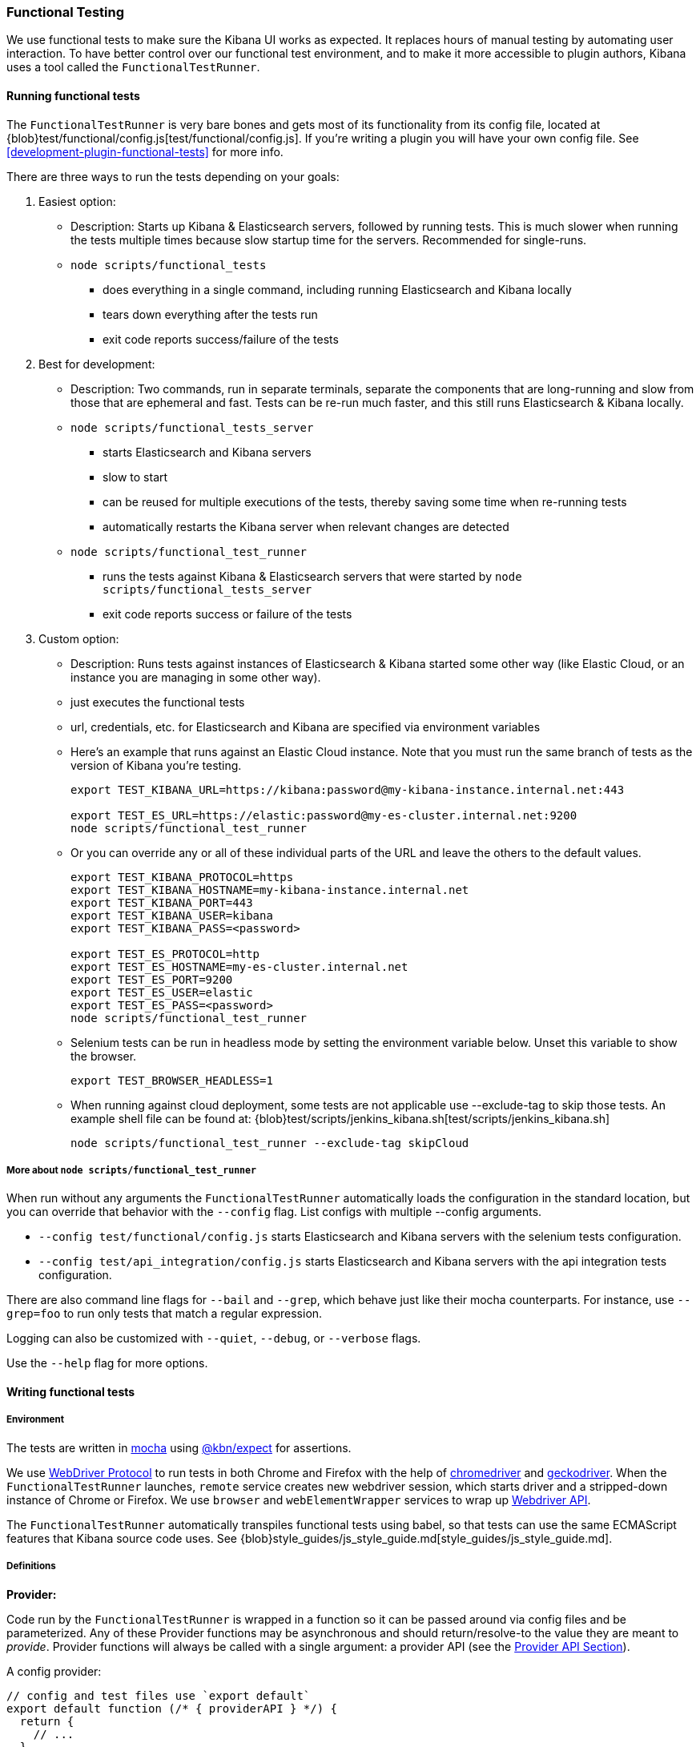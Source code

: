 [[development-functional-tests]]
=== Functional Testing

We use functional tests to make sure the Kibana UI works as expected. It replaces hours of manual testing by automating user interaction. To have better control over our functional test environment, and to make it more accessible to plugin authors, Kibana uses a tool called the `FunctionalTestRunner`.

[float]
==== Running functional tests

The `FunctionalTestRunner` is very bare bones and gets most of its functionality from its config file, located at {blob}test/functional/config.js[test/functional/config.js]. If you’re writing a plugin you will have your own config file. See <<development-plugin-functional-tests>> for more info.

There are three ways to run the tests depending on your goals:

1. Easiest option:
** Description: Starts up Kibana & Elasticsearch servers, followed by running tests. This is much slower when running the tests multiple times because slow startup time for the servers. Recommended for single-runs.
** `node scripts/functional_tests`
*** does everything in a single command, including running Elasticsearch and Kibana locally
*** tears down everything after the tests run
*** exit code reports success/failure of the tests

2. Best for development:
** Description: Two commands, run in separate terminals, separate the components that are long-running and slow from those that are ephemeral and fast. Tests can be re-run much faster, and this still runs Elasticsearch & Kibana locally.
** `node scripts/functional_tests_server`
*** starts Elasticsearch and Kibana servers
*** slow to start
*** can be reused for multiple executions of the tests, thereby saving some time when re-running tests
*** automatically restarts the Kibana server when relevant changes are detected
** `node scripts/functional_test_runner`
*** runs the tests against Kibana & Elasticsearch servers that were started by `node scripts/functional_tests_server`
*** exit code reports success or failure of the tests

3. Custom option:
** Description: Runs tests against instances of Elasticsearch & Kibana started some other way (like Elastic Cloud, or an instance you are managing in some other way).
** just executes the functional tests
** url, credentials, etc. for Elasticsearch and Kibana are specified via environment variables
** Here's an example that runs against an Elastic Cloud instance. Note that you must run the same branch of tests as the version of Kibana you're testing.
+
["source","shell"]
----------
export TEST_KIBANA_URL=https://kibana:password@my-kibana-instance.internal.net:443

export TEST_ES_URL=https://elastic:password@my-es-cluster.internal.net:9200
node scripts/functional_test_runner
----------


** Or you can override any or all of these individual parts of the URL and leave the others to the default values.
+
["source","shell"]
----------
export TEST_KIBANA_PROTOCOL=https
export TEST_KIBANA_HOSTNAME=my-kibana-instance.internal.net
export TEST_KIBANA_PORT=443
export TEST_KIBANA_USER=kibana
export TEST_KIBANA_PASS=<password>

export TEST_ES_PROTOCOL=http
export TEST_ES_HOSTNAME=my-es-cluster.internal.net
export TEST_ES_PORT=9200
export TEST_ES_USER=elastic
export TEST_ES_PASS=<password>
node scripts/functional_test_runner
----------

** Selenium tests can be run in headless mode by setting the environment variable below.  Unset this variable to show the browser.
+
["source", "shell"]
----------
export TEST_BROWSER_HEADLESS=1
----------

** When running against cloud deployment, some tests are not applicable use --exclude-tag to skip those tests.  An example shell file can be found at:  {blob}test/scripts/jenkins_kibana.sh[test/scripts/jenkins_kibana.sh]
+
["source", "shell"]
----------
node scripts/functional_test_runner --exclude-tag skipCloud
----------

[float]
===== More about `node scripts/functional_test_runner`

When run without any arguments the `FunctionalTestRunner` automatically loads the configuration in the standard location, but you can override that behavior with the `--config` flag. List configs with multiple --config arguments.

* `--config test/functional/config.js` starts Elasticsearch and Kibana servers with the selenium tests configuration.
* `--config test/api_integration/config.js` starts Elasticsearch and Kibana servers with the api integration tests configuration.

There are also command line flags for `--bail` and `--grep`, which behave just like their mocha counterparts. For instance, use `--grep=foo` to run only tests that match a regular expression.

Logging can also be customized with `--quiet`, `--debug`, or `--verbose` flags.

Use the `--help` flag for more options.


[float]
==== Writing functional tests

[float]
===== Environment

The tests are written in https://mochajs.org[mocha] using https://github.com/elastic/kibana/tree/master/packages/kbn-expect[@kbn/expect] for assertions.

We use https://www.w3.org/TR/webdriver1/[WebDriver Protocol] to run tests in both Chrome and Firefox with the help of https://sites.google.com/a/chromium.org/chromedriver/[chromedriver] and https://firefox-source-docs.mozilla.org/testing/geckodriver/[geckodriver]. When the `FunctionalTestRunner` launches, `remote` service creates new webdriver session, which starts driver and a stripped-down instance of Chrome or Firefox. We use `browser` and `webElementWrapper` services to wrap up https://seleniumhq.github.io/selenium/docs/api/javascript/module/selenium-webdriver/[Webdriver API].

The `FunctionalTestRunner` automatically transpiles functional tests using babel, so that tests can use the same ECMAScript features that Kibana source code uses. See {blob}style_guides/js_style_guide.md[style_guides/js_style_guide.md].

[float]
===== Definitions

**Provider:**

Code run by the `FunctionalTestRunner` is wrapped in a function so it can be passed around via config files and be parameterized. Any of these Provider functions may be asynchronous and should return/resolve-to the value they are meant to _provide_. Provider functions will always be called with a single argument: a provider API (see the <<functional_test_runner_provider_api,Provider API Section>>).

A config provider:

["source","js"]
-----------
// config and test files use `export default`
export default function (/* { providerAPI } */) {
  return {
    // ...
  }
}
-----------

**Services**:::
Services are named singleton values produced by a Service Provider. Tests and other services can retrieve service instances by asking for them by name. All functionality except the mocha API is exposed via services.\

**Page objects**:::
Page objects are a special type of service that encapsulate behaviors common to a particular page or plugin. When you write your own plugin, you’ll likely want to add a page object (or several) that describes the common interactions your tests need to execute.

**Test Files**:::
The `FunctionalTestRunner`'s primary purpose is to execute test files. These files export a Test Provider that is called with a Provider API but is not expected to return a value. Instead Test Providers define a suite using https://mochajs.org/#bdd[mocha's BDD interface].

**Test Suite**:::
A test suite is a collection of tests defined by calling `describe()`, and then populated with tests and setup/teardown hooks by calling `it()`, `before()`, `beforeEach()`, etc. Every test file must define only one top level test suite, and test suites can have as many nested test suites as they like.

[float]
===== Anatomy of a test file

The annotated example file below shows the basic structure every test suite uses. It starts by importing https://github.com/elastic/kibana/tree/master/packages/kbn-expect[`@kbn/expect`] and defining its default export: an anonymous Test Provider. The test provider then destructures the Provider API for the `getService()` and `getPageObjects()` functions. It uses these functions to collect the dependencies of this suite. The rest of the test file will look pretty normal to mocha.js users. `describe()`, `it()`, `before()` and the lot are used to define suites that happen to automate a browser via services and objects of type `PageObject`.

["source","js"]
----
import expect from '@kbn/expect';
// test files must `export default` a function that defines a test suite
export default function ({ getService, getPageObject }) {

  // most test files will start off by loading some services
  const retry = getService('retry');
  const testSubjects = getService('testSubjects');
  const esArchiver = getService('esArchiver');

  // for historical reasons, PageObjects are loaded in a single API call
  // and returned on an object with a key/value for each requested PageObject
  const PageObjects = getPageObjects(['common', 'visualize']);

  // every file must define a top-level suite before defining hooks/tests
  describe('My Test Suite', () => {

    // most suites start with a before hook that navigates to a specific
    // app/page and restores some archives into elasticsearch with esArchiver
    before(async () => {
      await Promise.all([
        // start with an empty .kibana index
        esArchiver.load('empty_kibana'),
        // load some basic log data only if the index doesn't exist
        esArchiver.loadIfNeeded('makelogs')
      ]);
      // go to the page described by `apps.visualize` in the config
      await PageObjects.common.navigateTo('visualize');
    });

    // right after the before() hook definition, add the teardown steps
    // that will tidy up elasticsearch for other test suites
    after(async () => {
      // we unload the empty_kibana archive but not the makelogs
      // archive because we don't make any changes to it, and subsequent
      // suites could use it if they call `.loadIfNeeded()`.
      await esArchiver.unload('empty_kibana');
    });

    // This series of tests illustrate how tests generally verify
    // one step of a larger process and then move on to the next in
    // a new test, each step building on top of the previous
    it('Vis Listing Page is empty');
    it('Create a new vis');
    it('Shows new vis in listing page');
    it('Opens the saved vis');
    it('Respects time filter changes');
    it(...
  });

}
----

[float]
[[functional_test_runner_provider_api]]
==== Provider API

The first and only argument to all providers is a Provider API Object. This object can be used to load service/page objects and config/test files.

Within config files the API has the following properties

[horizontal]
`log`::: An instance of the {blob}src/utils/tooling_log/tooling_log.js[`ToolingLog`] that is ready for use
`readConfigFile(path)`::: Returns a promise that will resolve to a Config instance that provides the values from the config file at `path`

Within service and PageObject Providers the API is:

[horizontal]
`getService(name)`::: Load and return the singleton instance of a service by name
`getPageObjects(names)`::: Load the singleton instances of `PageObject`s and collect them on an object where each name is the key to the singleton instance of that PageObject

Within a test Provider the API is exactly the same as the service providers API but with an additional method:

[horizontal]
`loadTestFile(path)`::: Load the test file at path in place. Use this method to nest suites from other files into a higher-level suite

[float]
==== Service Index

[float]
===== Built-in Services

The `FunctionalTestRunner` comes with three built-in services:

**config:**:::
* Source: {blob}src/functional_test_runner/lib/config/config.js[src/functional_test_runner/lib/config/config.js]
* Schema: {blob}src/functional_test_runner/lib/config/schema.js[src/functional_test_runner/lib/config/schema.js]
* Use `config.get(path)` to read any value from the config file

**log:**:::
* Source: {blob}src/utils/tooling_log/tooling_log.js[src/utils/tooling_log/tooling_log.js]
* `ToolingLog` instances are readable streams. The instance provided by this service is automatically piped to stdout by the `FunctionalTestRunner` CLI
* `log.verbose()`, `log.debug()`, `log.info()`, `log.warning()` all work just like console.log but produce more organized output

**lifecycle:**:::
* Source: {blob}src/functional_test_runner/lib/lifecycle.js[src/functional_test_runner/lib/lifecycle.js]
* Designed primary for use in services
* Exposes lifecycle events for basic coordination. Handlers can return a promise and resolve/fail asynchronously
* Phases include: `beforeLoadTests`, `beforeTests`, `beforeEachTest`, `cleanup`, `phaseStart`, `phaseEnd`

[float]
===== Kibana Services

The Kibana functional tests define the vast majority of the actual functionality used by tests.

**retry:**:::
* Source: {blob}test/functional/services/retry.js[test/functional/services/retry.js]
* Helpers for retrying operations
* Popular methods:
** `retry.try(fn)` - execute `fn` in a loop until it succeeds or the default try timeout elapses
** `retry.tryForTime(ms, fn)` execute fn in a loop until it succeeds or `ms` milliseconds elapses

**testSubjects:**:::
* Source: {blob}test/functional/services/test_subjects.js[test/functional/services/test_subjects.js]
* Test subjects are elements that are tagged specifically for selecting from tests
* Use `testSubjects` over CSS selectors when possible
* Usage:
** Tag your test subject with a `data-test-subj` attribute:
+
["source","html"]
-----------
<div id="container”>
  <button id="clickMe” data-test-subj=”containerButton” />
</div>
-----------
+
** Click this button using the `testSubjects` helper:
+
["source","js"]
-----------
await testSubjects.click(‘containerButton’);
-----------
+
* Popular methods:
** `testSubjects.find(testSubjectSelector)` - Find a test subject in the page; throw if it can't be found after some time
** `testSubjects.click(testSubjectSelector)` - Click a test subject in the page; throw if it can't be found after some time

**find:**:::
* Source: {blob}test/functional/services/find.js[test/functional/services/find.js]
* Helpers for `remote.findBy*` methods that log and manage timeouts
* Popular methods:
** `find.byCssSelector()`
** `find.allByCssSelector()`

**kibanaServer:**:::
* Source: {blob}test/functional/services/kibana_server/kibana_server.js[test/functional/services/kibana_server/kibana_server.js]
* Helpers for interacting with Kibana's server
* Commonly used methods:
** `kibanaServer.uiSettings.update()`
** `kibanaServer.version.get()`
** `kibanaServer.status.getOverallState()`

**esArchiver:**:::
* Source: {blob}test/functional/services/es_archiver.js[test/functional/services/es_archiver.js]
* Load/unload archives created with the `esArchiver`
* Popular methods:
** `esArchiver.load(name)`
** `esArchiver.loadIfNeeded(name)`
** `esArchiver.unload(name)`

**docTable:**:::
* Source: {blob}test/functional/services/doc_table.js[test/functional/services/doc_table.js]
* Helpers for interacting with doc tables

**pointSeriesVis:**:::
* Source: {blob}test/functional/services/point_series_vis.js[test/functional/services/point_series_vis.js]
* Helpers for interacting with point series visualizations

**Low-level utilities:**:::
* es
** Source: {blob}test/functional/services/es.js[test/functional/services/es.js]
** Elasticsearch client
** Higher level options: `kibanaServer.uiSettings` or `esArchiver`
* remote
** Source: {blob}test/functional/services/remote/remote.js[test/functional/services/remote/remote.js]
** Instance of https://theintern.github.io/leadfoot/module-leadfoot_Command.html[Leadfoot's `Command]` class
** Responsible for all communication with the browser
** Higher level options: `testSubjects`, `find`, and `PageObjects.common`
** See the https://theintern.github.io/leadfoot/module-leadfoot_Command.html[leadfoot/Command API] for full API

[float]
===== Custom Services

Services are intentionally generic. They can be literally anything (even nothing). Some services have helpers for interacting with a specific types of UI elements, like `pointSeriesVis`, and others are more foundational, like `log` or `config`. Whenever you want to provide some functionality in a reusable package, consider making a custom service.

To create a custom service `somethingUseful`:

* Create a `test/functional/services/something_useful.js` file that looks like this:
+
["source","js"]
-----------
// Services are defined by Provider functions that receive the ServiceProviderAPI
export function SomethingUsefulProvider({ getService }) {
  const log = getService('log');

  class SomethingUseful {
    doSomething() {
    }
  }
  return new SomethingUseful();
}
-----------
+
* Re-export your provider from `services/index.js`
* Import it into `src/functional/config.js` and add it to the services config:
+
["source","js"]
-----------
import { SomethingUsefulProvider } from './services';

export default function () {
  return {
    // … truncated ...
    services: {
      somethingUseful: SomethingUsefulProvider
    }
  }
}
-----------

[float]
==== PageObjects

The purpose for each PageObject is pretty self-explanatory. The visualize PageObject provides helpers for interacting with the visualize app, dashboard is the same for the dashboard app, and so on.

One exception is the "common" PageObject. A holdover from the intern implementation, the common PageObject is a collection of helpers useful across pages. Now that we have shareable services, and those services can be shared with other `FunctionalTestRunner` configurations, we will continue to move functionality out of the common PageObject and into services.

Please add new methods to existing or new services rather than further expanding the CommonPage class.

[float]
==== Gotchas

Remember that you can’t run an individual test in the file (`it` block) because the whole `describe` needs to be run in order. There should only be one top level `describe` in a file.

[float]
===== Functional Test Timing

Another important gotcha is writing stable tests by being mindful of timing. All methods on `remote` run asynchronously. It’s better to write interactions that wait for changes on the UI to appear before moving onto the next step.

For example, rather than writing an interaction that simply clicks a button, write an interaction with the a higher-level purpose in mind:

Bad example: `PageObjects.app.clickButton()`

["source","js"]
-----------
class AppPage {
  // what can people who call this method expect from the
  // UI after the promise resolves? Since the reaction to most
  // clicks is asynchronous the behavior is dependant on timing
  // and likely to cause test that fail unexpectedly
  async clickButton () {
    await testSubjects.click(‘menuButton’);
  }
}
-----------

Good example: `PageObjects.app.openMenu()`

["source","js"]
-----------
class AppPage {
  // unlike `clickButton()`, callers of `openMenu()` know
  // the state that the UI will be in before they move on to
  // the next step
  async openMenu () {
    await testSubjects.click(‘menuButton’);
    await testSubjects.exists(‘menu’);
  }
}
-----------

Writing in this way will ensure your test timings are not flaky or based on assumptions about UI updates after interactions.

[float]
==== Debugging

From the command line run:

["source","shell"]
-----------
node --debug-brk --inspect scripts/functional_test_runner
-----------

This prints out a URL that you can visit in Chrome and debug your functional tests in the browser.

You can also see additional logs in the terminal by running the `FunctionalTestRunner` with the `--debug` or `--verbose` flag. Add more logs with statements in your tests like

["source","js"]
-----------
// load the log service
const log = getService(‘log’);

// log.debug only writes when using the `--debug` or `--verbose` flag.
log.debug(‘done clicking menu’);
-----------
